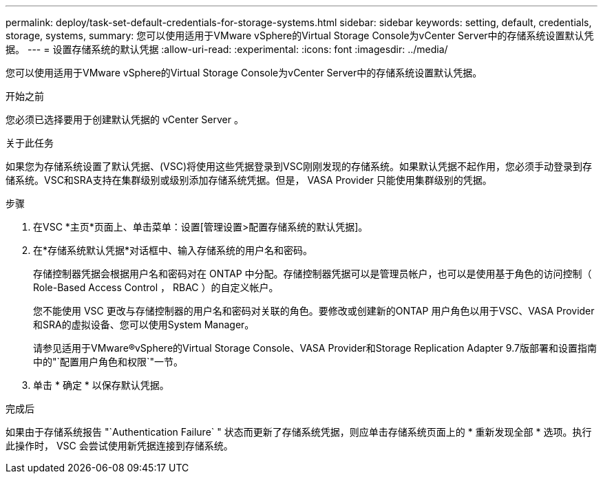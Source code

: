 ---
permalink: deploy/task-set-default-credentials-for-storage-systems.html 
sidebar: sidebar 
keywords: setting, default, credentials, storage, systems, 
summary: 您可以使用适用于VMware vSphere的Virtual Storage Console为vCenter Server中的存储系统设置默认凭据。 
---
= 设置存储系统的默认凭据
:allow-uri-read: 
:experimental: 
:icons: font
:imagesdir: ../media/


[role="lead"]
您可以使用适用于VMware vSphere的Virtual Storage Console为vCenter Server中的存储系统设置默认凭据。

.开始之前
您必须已选择要用于创建默认凭据的 vCenter Server 。

.关于此任务
如果您为存储系统设置了默认凭据、(VSC)将使用这些凭据登录到VSC刚刚发现的存储系统。如果默认凭据不起作用，您必须手动登录到存储系统。VSC和SRA支持在集群级别或级别添加存储系统凭据。但是， VASA Provider 只能使用集群级别的凭据。

.步骤
. 在VSC *主页*页面上、单击菜单：设置[管理设置>配置存储系统的默认凭据]。
. 在*存储系统默认凭据*对话框中、输入存储系统的用户名和密码。
+
存储控制器凭据会根据用户名和密码对在 ONTAP 中分配。存储控制器凭据可以是管理员帐户，也可以是使用基于角色的访问控制（ Role-Based Access Control ， RBAC ）的自定义帐户。

+
您不能使用 VSC 更改与存储控制器的用户名和密码对关联的角色。要修改或创建新的ONTAP 用户角色以用于VSC、VASA Provider和SRA的虚拟设备、您可以使用System Manager。

+
请参见适用于VMware®vSphere的Virtual Storage Console、VASA Provider和Storage Replication Adapter 9.7版部署和设置指南中的"`配置用户角色和权限`"一节。

. 单击 * 确定 * 以保存默认凭据。


.完成后
如果由于存储系统报告 "`Authentication Failure` " 状态而更新了存储系统凭据，则应单击存储系统页面上的 * 重新发现全部 * 选项。执行此操作时， VSC 会尝试使用新凭据连接到存储系统。
